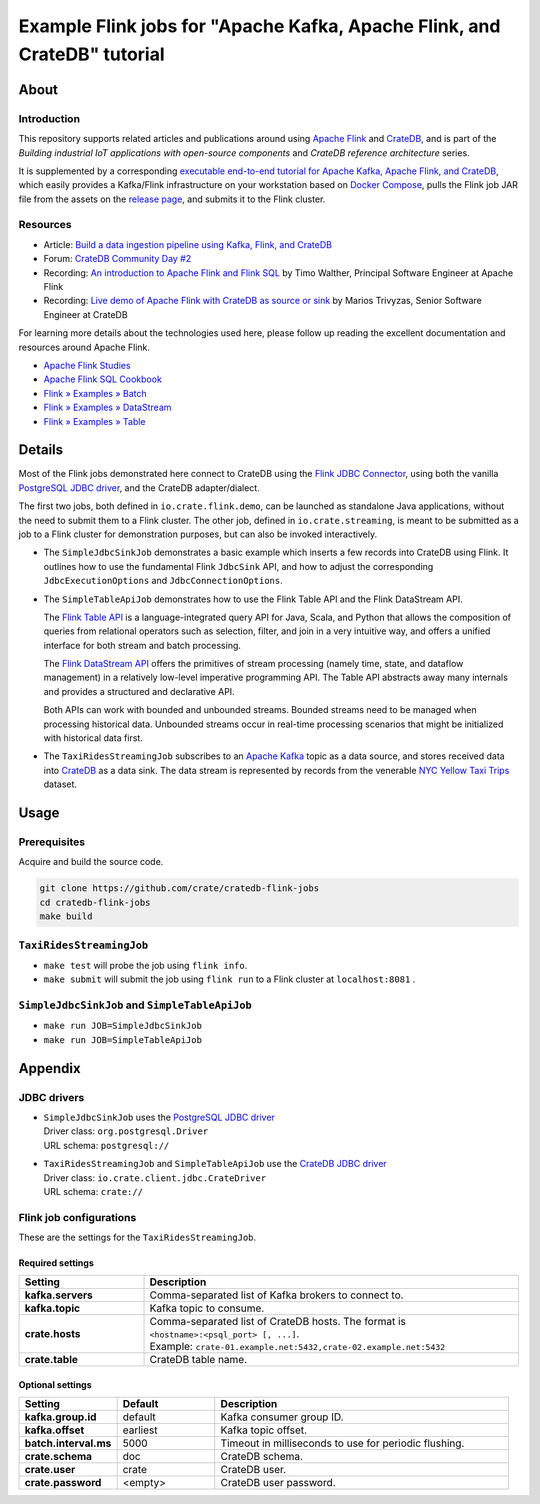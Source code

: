 #########################################################################
Example Flink jobs for "Apache Kafka, Apache Flink, and CrateDB" tutorial
#########################################################################


*****
About
*****

Introduction
============

This repository supports related articles and publications around using `Apache
Flink`_ and `CrateDB`_, and is part of the *Building industrial IoT applications
with open-source components* and *CrateDB reference architecture* series.

It is supplemented by a corresponding `executable end-to-end tutorial for
Apache Kafka, Apache Flink, and CrateDB`_, which easily provides a Kafka/Flink
infrastructure on your workstation based on `Docker Compose`_, pulls the Flink
job JAR file from the assets on the `release page`_, and submits it to the
Flink cluster.

Resources
=========

- Article: `Build a data ingestion pipeline using Kafka, Flink, and CrateDB`_
- Forum: `CrateDB Community Day #2`_
- Recording: `An introduction to Apache Flink and Flink SQL`_ by Timo Walther,
  Principal Software Engineer at Apache Flink
- Recording: `Live demo of Apache Flink with CrateDB as source or sink`_ by Marios
  Trivyzas, Senior Software Engineer at CrateDB

For learning more details about the technologies used here, please follow up
reading the excellent documentation and resources around Apache Flink.

- `Apache Flink Studies`_
- `Apache Flink SQL Cookbook`_
- `Flink » Examples » Batch`_
- `Flink » Examples » DataStream`_
- `Flink » Examples » Table`_


*******
Details
*******

Most of the Flink jobs demonstrated here connect to CrateDB using the `Flink
JDBC Connector`_, using both the vanilla `PostgreSQL JDBC driver`_, and
the CrateDB adapter/dialect.

The first two jobs, both defined in ``io.crate.flink.demo``, can be launched
as standalone Java applications, without the need to submit them to a Flink
cluster. The other job, defined in ``io.crate.streaming``, is meant to be
submitted as a job to a Flink cluster for demonstration purposes, but can
also be invoked interactively.

- The ``SimpleJdbcSinkJob`` demonstrates a basic example which inserts a few
  records into CrateDB using Flink. It outlines how to use the fundamental
  Flink ``JdbcSink`` API, and how to adjust the corresponding
  ``JdbcExecutionOptions`` and ``JdbcConnectionOptions``.

- The ``SimpleTableApiJob`` demonstrates how to use the Flink Table API and
  the Flink DataStream API.

  The `Flink Table API`_ is a language-integrated query API for Java, Scala, and
  Python that allows the composition of queries from relational operators such as
  selection, filter, and join in a very intuitive way, and offers a unified
  interface for both stream and batch processing.

  The `Flink DataStream API`_ offers the primitives of stream processing (namely
  time, state, and dataflow management) in a relatively low-level imperative
  programming API. The Table API abstracts away many internals and provides a
  structured and declarative API.

  Both APIs can work with bounded and unbounded streams. Bounded streams need to
  be managed when processing historical data. Unbounded streams occur in
  real-time processing scenarios that might be initialized with historical data
  first.

- The ``TaxiRidesStreamingJob`` subscribes to an `Apache Kafka`_ topic as a data
  source, and stores received data into `CrateDB`_ as a data sink. The data stream
  is represented by records from the venerable `NYC Yellow Taxi Trips`_ dataset.


*****
Usage
*****

Prerequisites
=============

Acquire and build the source code.

.. code:: console

    git clone https://github.com/crate/cratedb-flink-jobs
    cd cratedb-flink-jobs
    make build

``TaxiRidesStreamingJob``
=========================

- ``make test`` will probe the job using ``flink info``.
- ``make submit`` will submit the job using ``flink run`` to a Flink
  cluster at ``localhost:8081`` .

``SimpleJdbcSinkJob`` and ``SimpleTableApiJob``
===============================================

- ``make run JOB=SimpleJdbcSinkJob``
- ``make run JOB=SimpleTableApiJob``


********
Appendix
********


JDBC drivers
============

- | ``SimpleJdbcSinkJob`` uses the `PostgreSQL JDBC driver`_
  | Driver class: ``org.postgresql.Driver``
  | URL schema: ``postgresql://``

- | ``TaxiRidesStreamingJob`` and ``SimpleTableApiJob`` use the `CrateDB JDBC driver`_
  | Driver class: ``io.crate.client.jdbc.CrateDriver``
  | URL schema: ``crate://``


Flink job configurations
========================

These are the settings for the ``TaxiRidesStreamingJob``.

Required settings
-----------------

.. list-table::
    :widths: 25 75
    :header-rows: 1

    * - Setting
      - Description
    * - **kafka.servers**
      - Comma-separated list of Kafka brokers to connect to.
    * - **kafka.topic**
      - Kafka topic to consume.
    * - **crate.hosts**
      - | Comma-separated list of CrateDB hosts. The format is ``<hostname>:<psql_port> [, ...]``.
        | Example: ``crate-01.example.net:5432,crate-02.example.net:5432``
    * - **crate.table**
      - CrateDB table name.

Optional settings
-----------------

.. list-table::
    :widths: 25 25 75
    :header-rows: 1

    * - Setting
      - Default
      - Description
    * - **kafka.group.id**
      - default
      - Kafka consumer group ID.
    * - **kafka.offset**
      - earliest
      - Kafka topic offset.
    * - **batch.interval.ms**
      - 5000
      - Timeout in milliseconds to use for periodic flushing.
    * - **crate.schema**
      - doc
      - CrateDB schema.
    * - **crate.user**
      - crate
      - CrateDB user.
    * - **crate.password**
      - <empty>
      - CrateDB user password.


.. _An introduction to Apache Flink and Flink SQL: https://www.youtube.com/watch?v=R4UxMdrR5os&t=2208s
.. _Apache Flink: https://flink.apache.org/
.. _Apache Flink SQL Cookbook: https://github.com/ververica/flink-sql-cookbook
.. _Apache Flink Studies: https://jbcodeforce.github.io/flink-studies/
.. _Apache Kafka: https://kafka.apache.org/
.. _Build a data ingestion pipeline using Kafka, Flink, and CrateDB: https://dev.to/crate/build-a-data-ingestion-pipeline-using-kafka-flink-and-cratedb-1h5o
.. _CrateDB: https://crate.io/
.. _CrateDB Community Day #2: https://community.crate.io/t/cratedb-community-day-2/1415
.. _CrateDB JDBC driver: https://crate.io/docs/jdbc/
.. _Docker Compose: https://docs.docker.com/compose/
.. _executable end-to-end tutorial for Apache Kafka, Apache Flink, and CrateDB: https://github.com/crate/cratedb-examples/tree/main/stacks/kafka-flink#readme
.. _Flink DataStream API: https://nightlies.apache.org/flink/flink-docs-stable/docs/dev/table/data_stream_api/
.. _Flink » Examples » Batch: https://github.com/apache/flink/tree/master/flink-examples/flink-examples-batch/src/main/java/org/apache/flink/examples/java
.. _Flink » Examples » DataStream: https://github.com/apache/flink/tree/master/flink-examples/flink-examples-streaming/src/main/java/org/apache/flink/streaming/examples
.. _Flink » Examples » Table: https://github.com/apache/flink/tree/master/flink-examples/flink-examples-table/src/main/java/org/apache/flink/table/examples/java
.. _Flink JDBC Connector: https://nightlies.apache.org/flink/flink-docs-stable/docs/connectors/table/jdbc/
.. _Flink Table API: https://nightlies.apache.org/flink/flink-docs-stable/docs/dev/table/overview/
.. _Live demo of Apache Flink with CrateDB as source or sink: https://www.youtube.com/watch?v=R4UxMdrR5os&t=3141s
.. _NYC Yellow Taxi Trips: https://data.cityofnewyork.us/Transportation/2017-Yellow-Taxi-Trip-Data/biws-g3hs/
.. _PostgreSQL JDBC Driver: https://github.com/pgjdbc/pgjdbc
.. _release page: https://github.com/crate/cratedb-flink-jobs/releases
